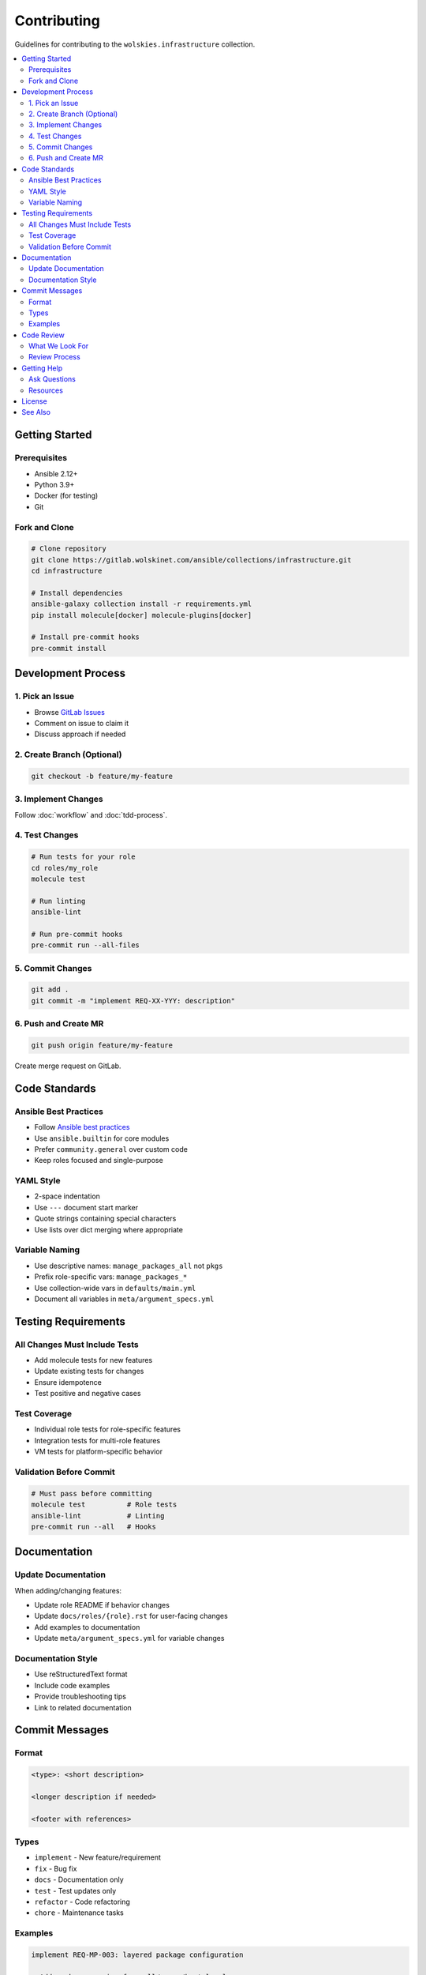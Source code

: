 Contributing
============

Guidelines for contributing to the ``wolskies.infrastructure`` collection.

.. contents::
   :local:
   :depth: 2

Getting Started
---------------

Prerequisites
~~~~~~~~~~~~~

* Ansible 2.12+
* Python 3.9+
* Docker (for testing)
* Git

Fork and Clone
~~~~~~~~~~~~~~

.. code-block:: bash

   # Clone repository
   git clone https://gitlab.wolskinet.com/ansible/collections/infrastructure.git
   cd infrastructure

   # Install dependencies
   ansible-galaxy collection install -r requirements.yml
   pip install molecule[docker] molecule-plugins[docker]

   # Install pre-commit hooks
   pre-commit install

Development Process
-------------------

1. Pick an Issue
~~~~~~~~~~~~~~~~

* Browse `GitLab Issues <https://gitlab.wolskinet.com/ansible/collections/infrastructure/-/issues>`_
* Comment on issue to claim it
* Discuss approach if needed

2. Create Branch (Optional)
~~~~~~~~~~~~~~~~~~~~~~~~~~~~

.. code-block:: bash

   git checkout -b feature/my-feature

3. Implement Changes
~~~~~~~~~~~~~~~~~~~~

Follow :doc:`workflow` and :doc:`tdd-process`.

4. Test Changes
~~~~~~~~~~~~~~~

.. code-block:: bash

   # Run tests for your role
   cd roles/my_role
   molecule test

   # Run linting
   ansible-lint

   # Run pre-commit hooks
   pre-commit run --all-files

5. Commit Changes
~~~~~~~~~~~~~~~~~

.. code-block:: bash

   git add .
   git commit -m "implement REQ-XX-YYY: description"

6. Push and Create MR
~~~~~~~~~~~~~~~~~~~~~

.. code-block:: bash

   git push origin feature/my-feature

Create merge request on GitLab.

Code Standards
--------------

Ansible Best Practices
~~~~~~~~~~~~~~~~~~~~~~

* Follow `Ansible best practices <https://docs.ansible.com/ansible/latest/user_guide/playbooks_best_practices.html>`_
* Use ``ansible.builtin`` for core modules
* Prefer ``community.general`` over custom code
* Keep roles focused and single-purpose

YAML Style
~~~~~~~~~~

* 2-space indentation
* Use ``---`` document start marker
* Quote strings containing special characters
* Use lists over dict merging where appropriate

Variable Naming
~~~~~~~~~~~~~~~

* Use descriptive names: ``manage_packages_all`` not ``pkgs``
* Prefix role-specific vars: ``manage_packages_*``
* Use collection-wide vars in ``defaults/main.yml``
* Document all variables in ``meta/argument_specs.yml``

Testing Requirements
--------------------

All Changes Must Include Tests
~~~~~~~~~~~~~~~~~~~~~~~~~~~~~~~

* Add molecule tests for new features
* Update existing tests for changes
* Ensure idempotence
* Test positive and negative cases

Test Coverage
~~~~~~~~~~~~~

* Individual role tests for role-specific features
* Integration tests for multi-role features
* VM tests for platform-specific behavior

Validation Before Commit
~~~~~~~~~~~~~~~~~~~~~~~~~

.. code-block:: bash

   # Must pass before committing
   molecule test          # Role tests
   ansible-lint           # Linting
   pre-commit run --all   # Hooks

Documentation
-------------

Update Documentation
~~~~~~~~~~~~~~~~~~~~

When adding/changing features:

* Update role README if behavior changes
* Update ``docs/roles/{role}.rst`` for user-facing changes
* Add examples to documentation
* Update ``meta/argument_specs.yml`` for variable changes

Documentation Style
~~~~~~~~~~~~~~~~~~~

* Use reStructuredText format
* Include code examples
* Provide troubleshooting tips
* Link to related documentation

Commit Messages
---------------

Format
~~~~~~

.. code-block:: text

   <type>: <short description>

   <longer description if needed>

   <footer with references>

Types
~~~~~

* ``implement`` - New feature/requirement
* ``fix`` - Bug fix
* ``docs`` - Documentation only
* ``test`` - Test updates only
* ``refactor`` - Code refactoring
* ``chore`` - Maintenance tasks

Examples
~~~~~~~~

.. code-block:: text

   implement REQ-MP-003: layered package configuration

   - Add package merging from all/group/host levels
   - Test coverage for each inventory level
   - Platform: All

   Closes #42

.. code-block:: text

   fix: manage_packages fails on empty package list

   Handle empty package lists gracefully instead of failing.

   Fixes #45

Code Review
-----------

What We Look For
~~~~~~~~~~~~~~~~

* ✅ Tests pass
* ✅ Code follows standards
* ✅ Documentation updated
* ✅ Commit messages clear
* ✅ No unnecessary changes
* ✅ Idempotent tasks

Review Process
~~~~~~~~~~~~~~

1. Automated CI runs tests
2. Maintainer reviews code
3. Feedback provided if needed
4. Approved and merged when ready

Getting Help
------------

Ask Questions
~~~~~~~~~~~~~

* Open GitLab issue for feature requests
* Comment on existing issues for discussion
* Tag maintainers for review

Resources
~~~~~~~~~

* :doc:`workflow` - Development workflow
* :doc:`tdd-process` - TDD approach
* :doc:`../testing/index` - Testing guide
* `Ansible Documentation <https://docs.ansible.com>`_

License
-------

By contributing, you agree that your contributions will be licensed under the MIT License.

See Also
--------

* :doc:`workflow` - Development workflow details
* :doc:`tdd-process` - Test-driven development
* :doc:`../testing/writing-tests` - Writing tests
